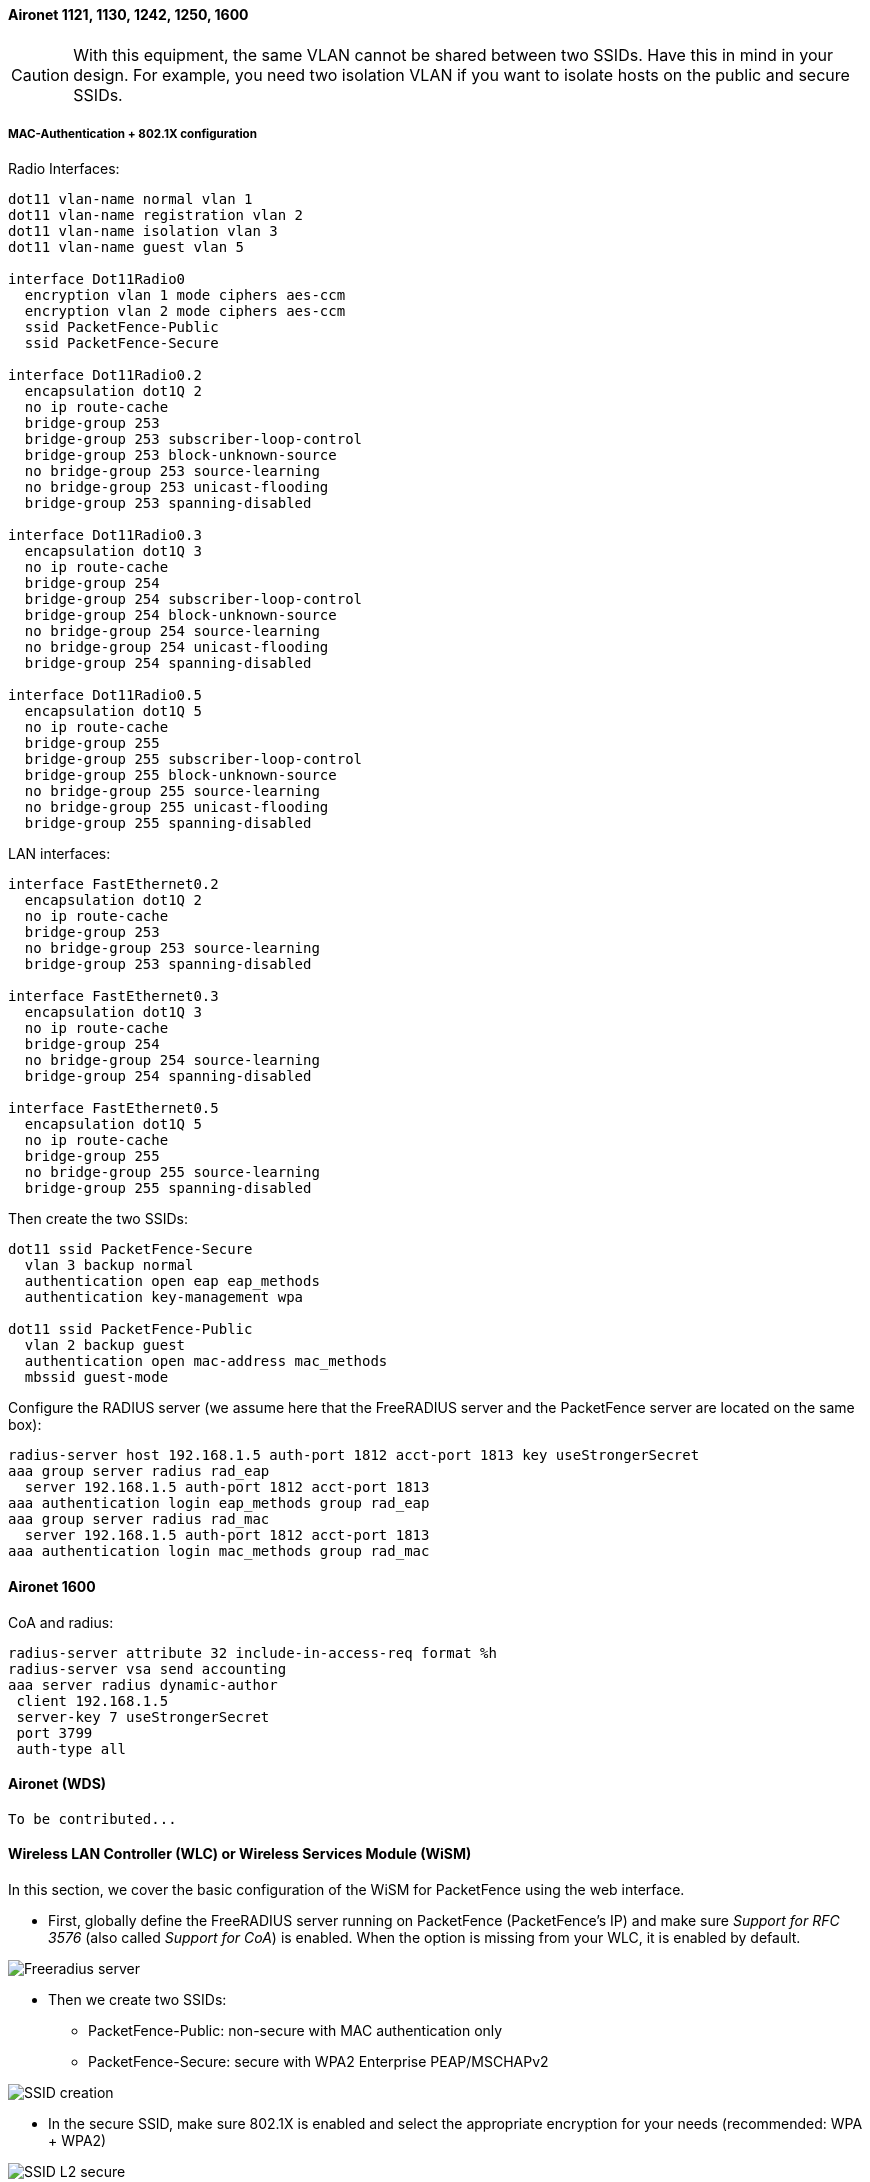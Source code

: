 // to display images directly on GitHub
ifdef::env-github[]
:encoding: UTF-8
:lang: en
:doctype: book
:toc: left
:imagesdir: ../../images
endif::[]

////

    This file is part of the PacketFence project.

    See PacketFence_Network_Devices_Configuration_Guide.asciidoc
    for authors, copyright and license information.

////


//=== Cisco

==== Aironet 1121, 1130, 1242, 1250, 1600

CAUTION: With this equipment, the same VLAN cannot be shared between two SSIDs. Have this in mind in your design. For example, you need two isolation VLAN if you want to isolate hosts on the public and secure SSIDs.

[float]
===== MAC-Authentication + 802.1X configuration

Radio Interfaces:

----
dot11 vlan-name normal vlan 1
dot11 vlan-name registration vlan 2
dot11 vlan-name isolation vlan 3
dot11 vlan-name guest vlan 5

interface Dot11Radio0
  encryption vlan 1 mode ciphers aes-ccm
  encryption vlan 2 mode ciphers aes-ccm
  ssid PacketFence-Public
  ssid PacketFence-Secure

interface Dot11Radio0.2
  encapsulation dot1Q 2
  no ip route-cache
  bridge-group 253
  bridge-group 253 subscriber-loop-control
  bridge-group 253 block-unknown-source
  no bridge-group 253 source-learning
  no bridge-group 253 unicast-flooding
  bridge-group 253 spanning-disabled

interface Dot11Radio0.3
  encapsulation dot1Q 3
  no ip route-cache
  bridge-group 254
  bridge-group 254 subscriber-loop-control
  bridge-group 254 block-unknown-source
  no bridge-group 254 source-learning
  no bridge-group 254 unicast-flooding
  bridge-group 254 spanning-disabled

interface Dot11Radio0.5
  encapsulation dot1Q 5
  no ip route-cache
  bridge-group 255
  bridge-group 255 subscriber-loop-control
  bridge-group 255 block-unknown-source
  no bridge-group 255 source-learning
  no bridge-group 255 unicast-flooding
  bridge-group 255 spanning-disabled
----

LAN interfaces:

----
interface FastEthernet0.2
  encapsulation dot1Q 2
  no ip route-cache
  bridge-group 253
  no bridge-group 253 source-learning
  bridge-group 253 spanning-disabled

interface FastEthernet0.3
  encapsulation dot1Q 3
  no ip route-cache
  bridge-group 254
  no bridge-group 254 source-learning
  bridge-group 254 spanning-disabled

interface FastEthernet0.5
  encapsulation dot1Q 5
  no ip route-cache
  bridge-group 255
  no bridge-group 255 source-learning
  bridge-group 255 spanning-disabled
----

Then create the two SSIDs:

----
dot11 ssid PacketFence-Secure
  vlan 3 backup normal
  authentication open eap eap_methods
  authentication key-management wpa

dot11 ssid PacketFence-Public
  vlan 2 backup guest
  authentication open mac-address mac_methods
  mbssid guest-mode
----

Configure the RADIUS server (we assume here that the FreeRADIUS server and the PacketFence server are located on the same box):

----
radius-server host 192.168.1.5 auth-port 1812 acct-port 1813 key useStrongerSecret
aaa group server radius rad_eap
  server 192.168.1.5 auth-port 1812 acct-port 1813
aaa authentication login eap_methods group rad_eap
aaa group server radius rad_mac
  server 192.168.1.5 auth-port 1812 acct-port 1813
aaa authentication login mac_methods group rad_mac
----

==== Aironet 1600

CoA and radius:

----
radius-server attribute 32 include-in-access-req format %h
radius-server vsa send accounting
aaa server radius dynamic-author
 client 192.168.1.5
 server-key 7 useStrongerSecret
 port 3799
 auth-type all
----

==== Aironet (WDS)

  To be contributed...


==== Wireless LAN Controller (WLC) or Wireless Services Module (WiSM)

In this section, we cover the basic configuration of the WiSM for PacketFence using the web interface.

* First, globally define the FreeRADIUS server running on PacketFence
  (PacketFence's IP) and make sure _Support for RFC 3576_ (also called _Support for CoA_) is enabled. When the option is missing from your WLC, it is enabled by default.

image::cisco-wlc-radius-define.png[scaledwidth="100%",alt="Freeradius server"]

* Then we create two SSIDs:
[options="compact"]
** PacketFence-Public: non-secure with MAC authentication only
** PacketFence-Secure: secure with WPA2 Enterprise PEAP/MSCHAPv2

image::cisco-wlc-ssid-create.png[scaledwidth="100%",alt="SSID creation"]

* In the secure SSID, make sure 802.1X is enabled and select the appropriate encryption for your needs (recommended: WPA + WPA2)

image::cisco-wlc-l2-secu.png[scaledwidth="100%",alt="SSID L2 secure"]

* No layer 3 security

image::cisco-wlc-l3-secu.png[scaledwidth="100%",alt="SSID L3 secure"]

* We set the IP of the FreeRADIUS server

image::cisco-wlc-secure-radius.png[scaledwidth="100%",alt="Radius secure"]

* VERY IMPORTANT: Allow AAA override (this allows VLAN assignment from RADIUS)

image::cisco-wlc-secure-radius-advance.png[scaledwidth="100%",alt="Radius advanced secure"]

* Edit the non-secure SSID: Enable MAC authentication at level 2

image::cisco-wlc-l2-non-secure.png[scaledwidth="100%",alt="SSID L2 non secure"]

* Nothing at level 3

image::cisco-wlc-l3-non-secure.png[scaledwidth="100%",alt="SSID L3 non secure"]

* We set the IP of the FreeRADIUS server

image::cisco-wlc-secure-radius.png[scaledwidth="100%",alt="Radius secure"]

* VERY IMPORTANT: Allow AAA override (this allows VLAN assignment from RADIUS)

image::cisco-wlc-non-secure-radius-advance.png[scaledwidth="100%",alt="Radius advanced non secure"]

* Finally, in _Controller -> Interfaces_ tab, create an interface per VLAN that could be assigned

image::cisco-wlc-interface-ssid.png[scaledwidth="100%",alt="SSID Interface"]

WARNING: When creating interfaces, it's important to configure DHCP servers. Otherwise, WLC will block DHCP requests.

You are good to go!

===== Wireless LAN Controller (WLC) Web Auth

In this section, we cover the basic configuration of the WLC Web Auth for PacketFence using the web interface.
The idea is to forward the device to the captive portal with an ACL if the device is in an unreg state and 
allow the device to reach Internet (or the normal network) by changing the ACL once registered.
In the unreg state, the WLC will intercept the HTTP traffic and forward the device to the captive portal.

In this sample configuration, the captive portal uses the IP address 172.16.0.250, the administration interface
uses the IP address 172.16.0.249 and the WLC uses the IP address 172.16.0.248.
The DHCP and DNS servers are not managed by PacketFence (WLC DHCP Server, Production DHCP Server)

* First, globally define the FreeRADIUS server running on PacketFence
  (PacketFence's Administration Interface) and make sure _Support for RFC 3576_ is enabled (if not present it is enabled by default)

* Then we create a SSID:
[options="compact"]
** OPEN SSID: non-secure with MAC authentication only

image::SSID_1.png[scaledwidth="100%",alt="SSID step 1"]

image::SSID_2.png[scaledwidth="100%",alt="SSID step 2"]

image::SSID_3.png[scaledwidth="100%",alt="SSID step 3"]

image::SSID_4.png[scaledwidth="100%",alt="SSID step 4"]

image::SSID_5.png[scaledwidth="100%",alt="SSID step 5"]

image::SSID_6.png[scaledwidth="100%",alt="SSID step 6"]

NOTE: On more recent controllers, the value 'Radius NAC' in the 'NAC State' setting will be called 'ISE NAC'.

image::SSID_7.png[scaledwidth="100%",alt="SSID step 7"]

* Then you have to create two ACLs - one to deny all traffic except the required one to hit the portal (Pre-Auth-For-WebRedirect ) and the other
one to allow anything (Authorize_any) .

image::ACL.png[scaledwidth="100%",alt="ACL"]

* Then the last step is to configure the WLC in PacketFence.
Role by Web Auth URL

image::wlc_packetfence.png[scaledwidth="100%",alt="ACL"]

Role definition

image::wlc_packetfence2.png[scaledwidth="100%",alt="ACL"]

===== Wireless LAN Controller (WLC) IPSK

In this section, we cover the basic configuration of the WLC IPSK feature.
Starting from WLC 8.5 release, Cisco introduces the IPSK feature.
Identity PSKs are unique pre-shared keys created for individuals or groups of users on the same SSID.

In this section we will cover the WLC configuration and the PacketFence configuration.

WLC Configuration:


* First, globally define the RADIUS server running on PacketFence
  (PacketFence's IP) and make sure _Support for RFC 3576_ (also called _Support for CoA_) is enabled. When the option is missing from your WLC, it is enabled by default.

* Next, configure a new SSID like in the following screenshots

image::ipsk1.png[scaledwidth="100%",alt="SSID step 1"]

image::ipsk2.png[scaledwidth="100%",alt="SSID step 2"]

image::ipsk_radius.png[scaledwidth="100%",alt="SSID step 3"]

image::ipsk_advanced.png[scaledwidth="100%",alt="SSID step 4"]

PacketFence Configuration:

* First because there is no way to detect in the RADIUS request that the request is for an SSID configured for IPSK, you need to configure PacketFence to trigger IPSK on a connection profile.
  To do that, create a new connection profile, set a Filter based on the SSID (Example SSID PSK_SSID), enable IPSK and set a default PSK key.
  So each time a device will connect on this specific SSID PacketFence will know that it has to answer with specific VSA attributes.

* Second step is to associate the device to a user, you have two ways to do it, the first one is to manually edit an user and in Miscellaneous tab fill the PSK entry (8 characters minimum) then edit
  a node and change the owner with the one you just edit before.
  The second way to associate the device is to use a provisioner. There are also 2 ways to do it, use the "IPSK" provisioner (it will show you a page on the portal with the PSK key to use and the 
  SSID to connect to, or use the "Windows/Apple Devices/Android" provisioner and configure it to do IPSK.

image::dpsk_provisioner.png[scaledwidth="100%",alt="Provisioner IPKS"]

==== Wireless LAN Controller (WLC) 9800

===== General RADIUS config

Go to Configuration > Security > AAA > Servers / Groups > Servers, Click Add

image::wlc-9800-radius_server.jpg[scaledwidth="100%",alt="Create AAA Radius Server"]

Click Server Groups, Click Add

image::wlc-9800-aaa-pf-group.jpg[scaledwidth="100%",alt="Create AAA Radius Server Group"]

Go to Configuration > Security > AAA > AAA Method List > Authentication, Click Add

image::wlc-9800-aaa-method-list-authentication.jpg[scaledwidth="100%",alt="AAA Authentication"]

Go to Configuration > Security > AAA > AAA Method List > Authorization, Click Add

image::wlc-9800-aaa-method-list-authorization.jpg[scaledwidth="100%",alt="AAA Authorization"]

Go to Configuration > Security > AAA > AAA Method List > Accounting, Click Add

image::wlc-9800-aaa-method-list-accounting.jpg[scaledwidth="100%",alt="AAA Accouting"]

===== Create WLANs

====== PF-Open SSID

Go to Configuration > Tags & Profiles > WLANs, Click Add

image::wlc-9800-wlan-pf-open-general.jpg[scaledwidth="100%",alt="Add PF-Open WLAN"]

image::wlc-9800-wlan-pf-open-security-l2.jpg[scaledwidth="100%",alt="Add PF-Open WLAN"]

image::wlc-9800-wlan-pf-open-security-aaa.jpg[scaledwidth="100%",alt="Add PF-Open WLAN"]

Create Policy Profiles PF-Open

Go to Configuration > Tags & Profiles > Policy, Click Add

image::wlc-9800-policy-pf-open-general.jpg[scaledwidth="100%",alt="Add PF-Open Policy Profile"]

image::wlc-9800-policy-pf-open-access-pol.jpg[scaledwidth="100%",alt="Add PF-Open Policy Profile"]

image::wlc-9800-policy-pf-open-advanced.jpg[scaledwidth="100%",alt="Add PF-Open Policy Profile"]

Go to Configuration > Tags & Profiles > Tags, under Policy Click Add

image::wlc-9800-tag-pf-open.jpg[scaledwidth="100%",alt="Add PF-Open Policy Tag"]

Go to Configuration > Wireless > Access Points

Click on the AP Name or MAC address

Under General > Tags, Select 'PF Enabled'

image::wlc-9800-ap-policy.jpg[scaledwidth="100%",alt="Add PF Enabled Policy on the AP"]

====== PF-Secure SSID

Go to Configuration > Tags & Profiles > WLANs, Click Add

image::wlc-9800-wlan-pf-secure-general.jpg[scaledwidth="100%",alt="Add PF-Secure WLAN"]

image::wlc-9800-wlan-pf-secure-security-l2-1.jpg[scaledwidth="100%",alt="Add PF-Secure WLAN"]

image::wlc-9800-wlan-pf-secure-security-l2-2.jpg[scaledwidth="100%",alt="Add PF-Secure WLAN"]

image::wlc-9800-wlan-pf-secure-security-aaa.jpg[scaledwidth="100%",alt="Add PF-Secure WLAN"]

Create Policy Profiles PF-Secure

Go to Configuration > Tags & Profiles > Policy, Click Add

image::wlc-9800-policy-pf-secure-general.jpg[scaledwidth="100%",alt="Add PF-Secure Policy Profile"]

image::wlc-9800-policy-pf-secure-access-pol.jpg[scaledwidth="100%",alt="Add PF-Secure Policy Profile"]

image::wlc-9800-policy-pf-secure-advanced.jpg[scaledwidth="100%",alt="Add PF-Secure Policy Profile"]

Go to Configuration > Tags & Profiles > Tags, under Policy Click Add

image::wlc-9800-tag-pf-secure.jpg[scaledwidth="100%",alt="Add PF-Secure Policy Tag"]

Go to Configuration > Wireless > Access Points

Click on the AP Name or MAC address

Under General > Tags, Select 'PF Enabled'

image::wlc-9800-ap-policy.jpg[scaledwidth="100%",alt="Add PF Enabled Policy on the AP"]

====== PF-WebAuth SSID

Create Redirect ACL for Guest Web authentication:

Go to Configuration > Security > ACL, Click Add

----
Use ACL Name: Pre-Auth-For-WebRedirect
For ACL Type, select IPv4 Extended
----

image::wlc-9800-acl-authorize_any.jpg[scaledwidth="100%",alt="Authorize_any Access List"]

----
Use ACL Name: Authorize_any
For ACL Type, select IPv4 Extended
----

image::wlc-9800-acl-authorize_any.jpg[scaledwidth="100%",alt="Pre-Auth-For-WebRedirect Access List"]

PF-WebAuth SSID creation

Go to Configuration > Tags & Profiles > WLANs, Click Add

image::wlc-9800-wlan-pf-webauth-general.jpg[scaledwidth="100%",alt="Add PF-WebAuth WLAN"]

image::wlc-9800-wlan-pf-webauth-security-l2.jpg[scaledwidth="100%",alt="Add PF-WebAuth WLAN"]

image::wlc-9800-wlan-pf-webauth-security-aaa.jpg[scaledwidth="100%",alt="Add PF-WebAuth WLAN"]

Create Policy Profiles PF-WebAuth

Go to Configuration > Tags & Profiles > Policy, Click Add

image::wlc-9800-policy-pf-webauth-general.jpg[scaledwidth="100%",alt="Add PF-WebAuth Policy Profile"]

image::wlc-9800-policy-pf-webauth-access-pol.jpg[scaledwidth="100%",alt="Add PF-WebAuth Policy Profile"]

image::wlc-9800-policy-pf-webAuth-advanced.jpg[scaledwidth="100%",alt="Add PF-WebAuth Policy Profile"]

Go to Configuration > Tags & Profiles > Tags, under Policy Click Add

image::wlc-9800-tag-pf-webauth.jpg[scaledwidth="100%",alt="Add PF-Secure Policy Tag"]

Go to Configuration > Wireless > Access Points

Click on the AP Name or MAC address

Under General > Tags, Select 'PF Enabled'

image::wlc-9800-ap-policy.jpg[scaledwidth="100%",alt="Add PF Enabled Policy on the AP"]

====== PacketFence switch configuration

Now you will to create a new switch in PacketFence

Got to Configuration > Policies and Access Control > Switches > New Switch > default

image::wlc-9800-pf-switch-definition.jpg[scaledwidth="100%",alt="PF Switch configuration"]

image::wlc-9800-pf-switch-roles-1.jpg[scaledwidth="100%",alt="PF Switch Role configuration"]

image::wlc-9800-pf-switch-roles-2.jpg[scaledwidth="100%",alt="PF Switch Role configuration"]

==== Troubleshooting ignored RADIUS replies

In the event the WLC ignores the RADIUS replies from PacketFence (you receive multiple requests but access is never granted), validate the following elements : 

* RADIUS secret is properly configured in PacketFence and the WLC controller.
* The SSL certificate used by PacketFence is not expired.

==== Device Sensor

When using a Cisco WLC, you can enable device sensor by making sure the configuration looks like the following screenshot:

image::wlc-device-sensor.png[scaledwidth="100%",alt="Device Sensor"]

NOTE: Please refer to the wired configuration of Cisco equipment to learn more about device sensor.


